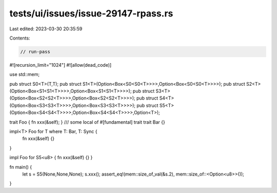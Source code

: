 tests/ui/issues/issue-29147-rpass.rs
====================================

Last edited: 2023-03-30 20:35:59

Contents:

.. code-block:: rs

    // run-pass
#![recursion_limit="1024"]
#![allow(dead_code)]

use std::mem;

pub struct S0<T>(T,T);
pub struct S1<T>(Option<Box<S0<S0<T>>>>,Option<Box<S0<S0<T>>>>);
pub struct S2<T>(Option<Box<S1<S1<T>>>>,Option<Box<S1<S1<T>>>>);
pub struct S3<T>(Option<Box<S2<S2<T>>>>,Option<Box<S2<S2<T>>>>);
pub struct S4<T>(Option<Box<S3<S3<T>>>>,Option<Box<S3<S3<T>>>>);
pub struct S5<T>(Option<Box<S4<S4<T>>>>,Option<Box<S4<S4<T>>>>,Option<T>);

trait Foo { fn xxx(&self); }
/// some local of #[fundamental] trait
trait Bar {}

impl<T> Foo for T where T: Bar, T: Sync {
    fn xxx(&self) {}
}

impl Foo for S5<u8> { fn xxx(&self) {} }

fn main() {
    let s = S5(None,None,None);
    s.xxx();
    assert_eq!(mem::size_of_val(&s.2), mem::size_of::<Option<u8>>());
}


